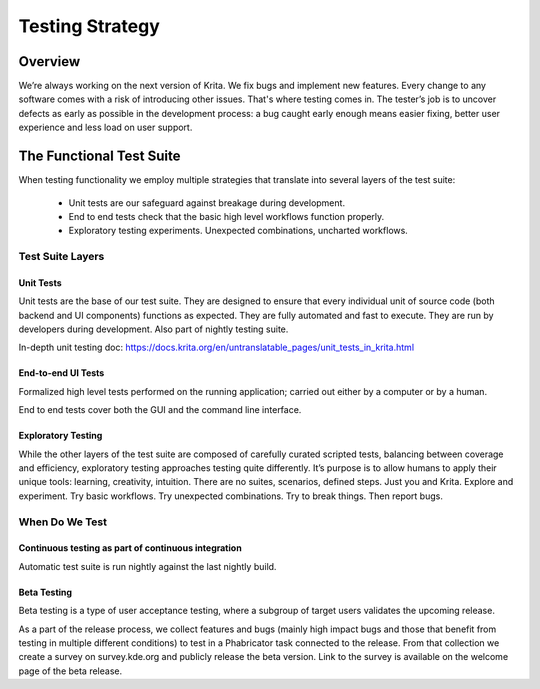 .. meta::
    :description:
        Testing strategy.

.. metadata-placeholder

    :authors: - Anna Medonosová <anna.medonosova@gmail.com>
    :license: GNU free documentation license 1.3 or later.

.. _testing_strategy:

================
Testing Strategy
================

Overview
--------

We’re always working on the next version of Krita. We fix bugs and implement new features. Every change to any software comes with a risk of introducing other issues. That's where testing comes in. The tester’s job is to uncover defects as early as possible in the development process: a bug caught early enough means easier fixing, better user experience and less load on user support.

The Functional Test Suite
-------------------------

When testing functionality we employ multiple strategies that translate into several layers of the test suite:

  * Unit tests are our safeguard against breakage during development.
  * End to end tests check that the basic high level workflows function properly.
  * Exploratory testing experiments. Unexpected combinations, uncharted workflows.

..   * Acceptance tests help developing new features and make sure those features still work after changes.

.. We automate majority of the testing. Human time is precious. Use it where it is most beneficial. Computers are bad at intuition and drawing conclusions, but they are good at brute force checking.

Test Suite Layers
~~~~~~~~~~~~~~~~~

Unit Tests
^^^^^^^^^^

Unit tests are the base of our test suite. They are designed to ensure that every individual unit of source code (both backend and UI components) functions as expected. They are fully automated and fast to execute. They are run by developers during development. Also part of nightly testing suite.

In-depth unit testing doc: https://docs.krita.org/en/untranslatable_pages/unit_tests_in_krita.html

.. Acceptance and regression tests
   ^^^^^^^^^^^^^^^^^^^^^^^^^^^^^^^
.. Acceptance tests ensure that features work correctly for the user.

.. When new feature is developed, it’s user requirements are formalized into executable scenarios. These scenarios serve two purposes. First is to clearly communicate expected outputs of the feature under construction and give the developers a way to check compliance during their work. Second, these scenarios can be later used for regression testing - making sure that what worked before was not broken by another change.

.. Acceptance tests usually involve the UI of the application, however it is not a requirement. Design the tests for any layer that makes sense and ensures correct function for the user.

.. More information on https://docs.krita.org/en/untranslatable_pages/new_features.html and acceptance test writing [TODO].

End-to-end UI Tests
^^^^^^^^^^^^^^^^^^^

Formalized high level tests performed on the running application; carried out either by a computer or by a human.

End to end tests cover both the GUI and the command line interface.


Exploratory Testing
^^^^^^^^^^^^^^^^^^^

While the other layers of the test suite are composed of carefully curated scripted tests, balancing between coverage and efficiency, exploratory testing approaches testing quite differently. It’s purpose is to allow humans to apply their unique tools: learning, creativity, intuition. There are no suites, scenarios, defined steps. Just you and Krita. Explore and experiment. Try basic workflows. Try unexpected combinations. Try to break things. Then report bugs.

.. Get started docs [TODO].

When Do We Test
~~~~~~~~~~~~~~~

Continuous testing as part of continuous integration
^^^^^^^^^^^^^^^^^^^^^^^^^^^^^^^^^^^^^^^^^^^^^^^^^^^^
Automatic test suite is run nightly against the last nightly build.


Beta Testing
^^^^^^^^^^^^

Beta testing is a type of user acceptance testing, where a subgroup of target users validates the upcoming release.

As a part of the release process, we collect features and bugs (mainly high impact bugs and those that benefit from testing in multiple different conditions) to test in a Phabricator task connected to the release. From that collection we create a survey on survey.kde.org and publicly release the beta version. Link to the survey is available on the welcome page of the beta release.


.. TODO: testing in the release cycle

.. TODO: UI tests during alpha and beta stages of a major release
..  * Draft for test scenarios: https://phabricator.kde.org/T8106
